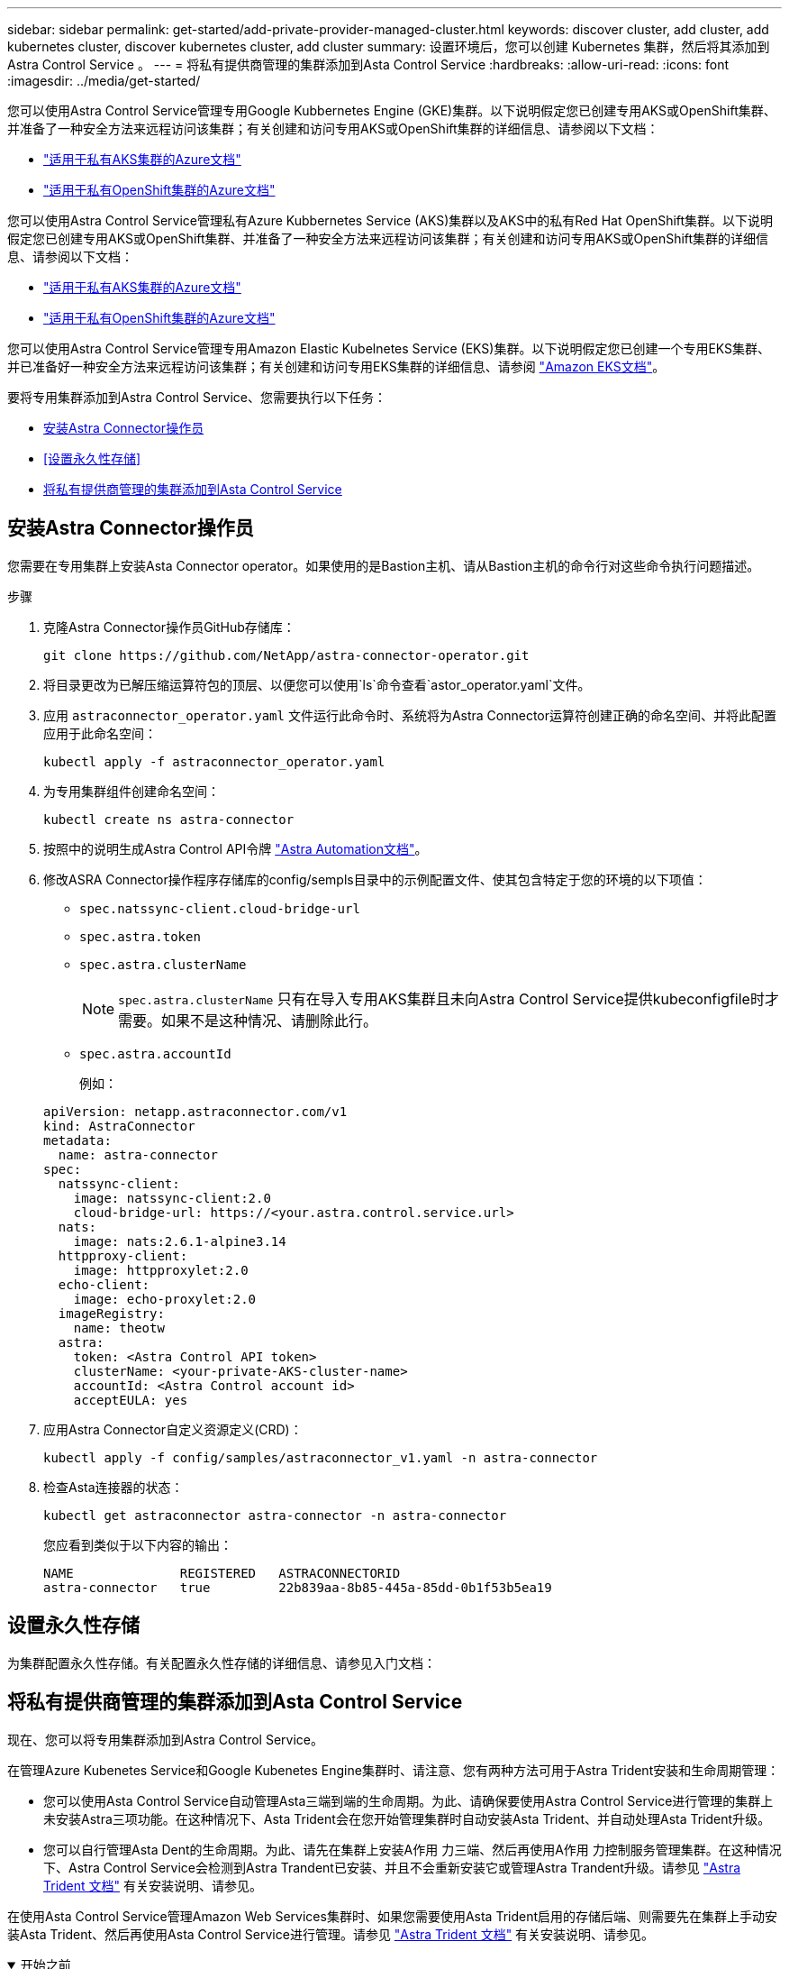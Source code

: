 ---
sidebar: sidebar 
permalink: get-started/add-private-provider-managed-cluster.html 
keywords: discover cluster, add cluster, add kubernetes cluster, discover kubernetes cluster, add cluster 
summary: 设置环境后，您可以创建 Kubernetes 集群，然后将其添加到 Astra Control Service 。 
---
= 将私有提供商管理的集群添加到Asta Control Service
:hardbreaks:
:allow-uri-read: 
:icons: font
:imagesdir: ../media/get-started/


[role="lead"]
您可以使用Astra Control Service管理专用Google Kubbernetes Engine (GKE)集群。以下说明假定您已创建专用AKS或OpenShift集群、并准备了一种安全方法来远程访问该集群；有关创建和访问专用AKS或OpenShift集群的详细信息、请参阅以下文档：

* https://docs.microsoft.com/azure/aks/private-clusters["适用于私有AKS集群的Azure文档"^]
* https://learn.microsoft.com/en-us/azure/openshift/howto-create-private-cluster-4x["适用于私有OpenShift集群的Azure文档"^]


您可以使用Astra Control Service管理私有Azure Kubbernetes Service (AKS)集群以及AKS中的私有Red Hat OpenShift集群。以下说明假定您已创建专用AKS或OpenShift集群、并准备了一种安全方法来远程访问该集群；有关创建和访问专用AKS或OpenShift集群的详细信息、请参阅以下文档：

* https://docs.microsoft.com/azure/aks/private-clusters["适用于私有AKS集群的Azure文档"^]
* https://learn.microsoft.com/en-us/azure/openshift/howto-create-private-cluster-4x["适用于私有OpenShift集群的Azure文档"^]


您可以使用Astra Control Service管理专用Amazon Elastic Kubelnetes Service (EKS)集群。以下说明假定您已创建一个专用EKS集群、并已准备好一种安全方法来远程访问该集群；有关创建和访问专用EKS集群的详细信息、请参阅 https://docs.aws.amazon.com/eks/latest/userguide/private-clusters.html["Amazon EKS文档"^]。

要将专用集群添加到Astra Control Service、您需要执行以下任务：

* <<安装Astra Connector操作员>>
* <<设置永久性存储>>
* <<将私有提供商管理的集群添加到Asta Control Service>>




== 安装Astra Connector操作员

您需要在专用集群上安装Asta Connector operator。如果使用的是Bastion主机、请从Bastion主机的命令行对这些命令执行问题描述。

.步骤
. 克隆Astra Connector操作员GitHub存储库：
+
[source, console]
----
git clone https://github.com/NetApp/astra-connector-operator.git
----
. 将目录更改为已解压缩运算符包的顶层、以便您可以使用`ls`命令查看`astor_operator.yaml`文件。
. 应用 `astraconnector_operator.yaml` 文件运行此命令时、系统将为Astra Connector运算符创建正确的命名空间、并将此配置应用于此命名空间：
+
[source, console]
----
kubectl apply -f astraconnector_operator.yaml
----
. 为专用集群组件创建命名空间：
+
[source, console]
----
kubectl create ns astra-connector
----
. 按照中的说明生成Astra Control API令牌 https://docs.netapp.com/us-en/astra-automation/get-started/get_api_token.html["Astra Automation文档"^]。
. 修改ASRA Connector操作程序存储库的config/sempls目录中的示例配置文件、使其包含特定于您的环境的以下项值：
+
** `spec.natssync-client.cloud-bridge-url`
** `spec.astra.token`
** `spec.astra.clusterName`
+

NOTE: `spec.astra.clusterName` 只有在导入专用AKS集群且未向Astra Control Service提供kubeconfigfile时才需要。如果不是这种情况、请删除此行。

** `spec.astra.accountId`
+
例如：

+
[listing]
----
apiVersion: netapp.astraconnector.com/v1
kind: AstraConnector
metadata:
  name: astra-connector
spec:
  natssync-client:
    image: natssync-client:2.0
    cloud-bridge-url: https://<your.astra.control.service.url>
  nats:
    image: nats:2.6.1-alpine3.14
  httpproxy-client:
    image: httpproxylet:2.0
  echo-client:
    image: echo-proxylet:2.0
  imageRegistry:
    name: theotw
  astra:
    token: <Astra Control API token>
    clusterName: <your-private-AKS-cluster-name>
    accountId: <Astra Control account id>
    acceptEULA: yes
----


. 应用Astra Connector自定义资源定义(CRD)：
+
[source, console]
----
kubectl apply -f config/samples/astraconnector_v1.yaml -n astra-connector
----
. 检查Asta连接器的状态：
+
[source, console]
----
kubectl get astraconnector astra-connector -n astra-connector
----
+
您应看到类似于以下内容的输出：

+
[source, console]
----
NAME              REGISTERED   ASTRACONNECTORID
astra-connector   true         22b839aa-8b85-445a-85dd-0b1f53b5ea19
----




== 设置永久性存储

为集群配置永久性存储。有关配置永久性存储的详细信息、请参见入门文档：

ifdef::azure[]

* link:set-up-microsoft-azure-with-anf.html["使用 Azure NetApp Files 设置 Microsoft Azure"^]
* link:set-up-microsoft-azure-with-amd.html["使用 Azure 受管磁盘设置 Microsoft Azure"^]


endif::azure[]

ifdef::aws[]

* link:set-up-amazon-web-services.html["设置Amazon Web Services"^]


endif::aws[]

ifdef::gcp[]

* link:set-up-google-cloud.html["设置 Google Cloud"^]


endif::gcp[]



== 将私有提供商管理的集群添加到Asta Control Service

现在、您可以将专用集群添加到Astra Control Service。

在管理Azure Kubenetes Service和Google Kubenetes Engine集群时、请注意、您有两种方法可用于Astra Trident安装和生命周期管理：

* 您可以使用Asta Control Service自动管理Asta三端到端的生命周期。为此、请确保要使用Astra Control Service进行管理的集群上未安装Astra三项功能。在这种情况下、Asta Trident会在您开始管理集群时自动安装Asta Trident、并自动处理Asta Trident升级。
* 您可以自行管理Asta Dent的生命周期。为此、请先在集群上安装A作用 力三端、然后再使用A作用 力控制服务管理集群。在这种情况下、Astra Control Service会检测到Astra Trandent已安装、并且不会重新安装它或管理Astra Trandent升级。请参见 https://docs.netapp.com/us-en/trident/trident-get-started/kubernetes-deploy.html["Astra Trident 文档"^] 有关安装说明、请参见。


在使用Asta Control Service管理Amazon Web Services集群时、如果您需要使用Asta Trident启用的存储后端、则需要先在集群上手动安装Asta Trident、然后再使用Asta Control Service进行管理。请参见 https://docs.netapp.com/us-en/trident/trident-get-started/kubernetes-deploy.html["Astra Trident 文档"^] 有关安装说明、请参见。

.开始之前
[%collapsible%open]
====
ifdef::aws[]

.Amazon Web Services
* 您应拥有包含创建集群的IAM用户凭据的JSON文件。 link:../get-started/set-up-amazon-web-services.html#create-an-iam-user["了解如何创建IAM用户"]。
* 适用于NetApp ONTAP 的Amazon FSX需要Astra Trident。如果您计划使用适用于NetApp ONTAP 的Amazon FSx作为EKS集群的存储后端、请参阅中的Astra Trident信息 link:set-up-amazon-web-services.html#eks-cluster-requirements["EKS集群要求"]。
* (可选)如果需要提供 `kubectl` 集群对非集群创建者的其他IAM用户的命令访问权限、请参见中的说明 https://aws.amazon.com/premiumsupport/knowledge-center/amazon-eks-cluster-access/["在Amazon EKS中创建集群后、如何为其他IAM用户和角色提供访问权限？"^]。
* 如果您计划使用NetApp Cloud Volumes ONTAP 作为存储后端、则需要将Cloud Volumes ONTAP 配置为使用Amazon Web Services。请参见Cloud Volumes ONTAP https://docs.netapp.com/us-en/cloud-manager-cloud-volumes-ontap/task-getting-started-aws.html["设置文档"^]。


endif::aws[]

ifdef::azure[]

.Microsoft Azure
* 您应拥有包含在创建服务主体时Azure命令行界面输出的JSON文件。 link:../get-started/set-up-microsoft-azure-with-anf.html#create-an-azure-service-principal-2["了解如何设置服务主体"]。
+
如果未将 Azure 订阅 ID 添加到 JSON 文件中，您也需要此 ID 。



* 如果您计划使用NetApp Cloud Volumes ONTAP 作为存储后端、则需要将Cloud Volumes ONTAP 配置为与Microsoft Azure配合使用。请参见Cloud Volumes ONTAP https://docs.netapp.com/us-en/cloud-manager-cloud-volumes-ontap/task-getting-started-azure.html["设置文档"^]。


endif::azure[]

ifdef::gcp[]

.Google Cloud
* 您应拥有具有所需权限的服务帐户的服务帐户密钥文件。 link:../get-started/set-up-google-cloud.html#create-a-service-account["了解如何设置服务帐户"]。
* 如果集群为专用集群，则会显示 https://cloud.google.com/kubernetes-engine/docs/concepts/private-cluster-concept["授权网络"^] 必须允许 Astra 控制服务 IP 地址：
+
52.188.218.166/32

* 如果您计划使用NetApp Cloud Volumes ONTAP 作为存储后端、则需要将Cloud Volumes ONTAP 配置为与Google Cloud配合使用。请参见Cloud Volumes ONTAP https://docs.netapp.com/us-en/cloud-manager-cloud-volumes-ontap/task-getting-started-gcp.html["设置文档"^]。


endif::gcp[]

====
.步骤
. (可选)如果您要添加Amazon EKS集群或要自行管理Asta三端到功能的安装和升级、请在此集群上安装Asta三端到功能。请参见 https://docs.netapp.com/us-en/trident/trident-get-started/kubernetes-deploy.html["Astra Trident 文档"^] 有关安装说明、请参见。
. 在浏览器中打开Asta Control Service Web UI。
. 在信息板上，选择 * 管理 Kubernetes 集群 * 。
+
按照提示添加集群。

. *提供商*：选择您的云提供商、然后提供创建新云实例所需的凭据或选择要使用的现有云实例。


ifdef::aws[]

. * Amazon Web Services*：上传JSON文件或从剪贴板粘贴JSON文件的内容、以提供有关Amazon Web Services IAM用户帐户的详细信息。
+
JSON文件应包含创建集群的IAM用户的凭据。



endif::aws[]

ifdef::azure[]

. * Microsoft Azure* ：通过上传 JSON 文件或从剪贴板粘贴此 JSON 文件的内容来提供有关 Azure 服务主体的详细信息。
+
JSON 文件应包含创建服务主体时 Azure 命令行界面的输出。它还可以包含您的订阅 ID ，以便自动添加到 Astra 。否则，您需要在提供 JSON 后手动输入 ID 。



endif::azure[]

ifdef::gcp[]

. * Google Cloud Platform* ：通过上传文件或粘贴剪贴板中的内容来提供服务帐户密钥文件。
+
Astra 控制服务使用此服务帐户发现在 Google Kubernetes Engine 中运行的集群。



endif::gcp[]

. *其他*：此选项卡仅适用于自行管理的集群。
+
.. *云实例名称*：为要在添加此集群时创建的新云实例提供一个名称。了解更多信息 link:../use/manage-cloud-instances.html["云实例"]。
.. 选择 * 下一步 * 。
+
Astra Control Service会显示一个集群列表、您可以从中进行选择。

.. *集群*：从列表中选择要添加到Astra Control Service的集群。
+

NOTE: 从集群列表中选择时，请注意*Eligiblity*列。如果集群"不符合条件"或"部分符合条件"、请将鼠标悬停在状态上方以确定集群是否具有问题描述。例如，它可能会标识集群没有工作节点。





. 选择 * 下一步 * 。
. (可选)*存储*：(可选)选择默认情况下希望部署到此集群中的Kubernetes应用程序使用的存储类。
+
.. 要为集群选择新的默认存储类，请启用*Assign a new default storage class*复选框。
.. 从列表中选择新的默认存储类。
+
[NOTE]
====
每个云提供商存储服务都会显示以下价格、性能和弹性信息：

ifdef::gcp[]

*** Cloud Volumes Service for Google Cloud：价格、性能和弹性信息
*** Google Persistent Disk：没有价格、性能或弹性信息


endif::gcp[]

ifdef::azure[]

*** Azure NetApp Files ：性能和弹性信息
*** Azure受管磁盘：无可用的价格、性能或弹性信息


endif::azure[]

ifdef::aws[]

*** Amazon Elastic Block Store：没有价格、性能或弹性信息
*** 适用于NetApp ONTAP 的Amazon FSX：没有价格、性能或弹性信息


endif::aws[]

*** NetApp Cloud Volumes ONTAP ：没有价格、性能或弹性信息


====
+
每个存储类均可使用以下服务之一：





ifdef::gcp[]

* https://cloud.netapp.com/cloud-volumes-service-for-gcp["适用于 Google Cloud 的 Cloud Volumes Service"^]
* https://cloud.google.com/persistent-disk/["Google 持久磁盘"^]


endif::gcp[]

ifdef::azure[]

* https://cloud.netapp.com/azure-netapp-files["Azure NetApp Files"^]
* https://docs.microsoft.com/en-us/azure/virtual-machines/managed-disks-overview["Azure 受管磁盘"^]


endif::azure[]

ifdef::aws[]

* https://docs.aws.amazon.com/ebs/["Amazon Elastic Block Store"^]
* https://docs.aws.amazon.com/fsx/latest/ONTAPGuide/what-is-fsx-ontap.html["适用于 NetApp ONTAP 的 Amazon FSX"^]


endif::aws[]

* https://www.netapp.com/cloud-services/cloud-volumes-ontap/what-is-cloud-volumes/["NetApp Cloud Volumes ONTAP"^]
+
了解更多信息 link:../learn/aws-storage.html["Amazon Web Services集群的存储类"]。了解更多信息 link:../learn/azure-storage.html["AKS 集群的存储类"]。了解更多信息 link:../learn/choose-class-and-size.html["GKE 集群的存储类"]。

+
.. 选择 * 下一步 * 。
.. *审核和批准*：审核配置详细信息。
.. 选择*Add*将集群添加到Astra Control Service。




.结果
如果这是您为此云提供程序添加的第一个集群、Astra Control Service将为此云提供程序创建一个对象存储、用于备份在符合条件的集群上运行的应用程序。(在为此云提供程序添加后续集群时、不会再创建其他对象存储。)如果指定了默认存储类、则Astra控制服务将设置您指定的默认存储类。对于在Amazon Web Services或Google Cloud Platform中管理的集群、Astra Control Service还会在集群上创建管理员帐户。这些操作可能需要几分钟时间。



== 更改默认存储类

您可以更改集群的默认存储类。



=== 使用Astra Control更改默认存储类

您可以在Astra Control中更改集群的默认存储类。如果集群使用先前安装的存储后端服务、则可能无法使用此方法更改默认存储类(不能选择*设置为默认值*操作)。在这种情况下、您可以 <<使用命令行更改默认存储类>>。

.步骤
. 在 Astra 控制服务 UI 中，选择 * 集群 * 。
. 在*集群*页面上、选择要更改的集群。
. 选择 * 存储 * 选项卡。
. 选择*存储类*类别。
. 选择要设置为默认值的存储类的*操作*菜单。
. 选择*设置为默认值*。




=== 使用命令行更改默认存储类

您可以使用Kubernetes命令更改集群的默认存储类。无论集群的配置如何、此方法都有效。

.步骤
. 登录到Kubernetes集群。
. 列出集群中的存储类：
+
[source, console]
----
kubectl get storageclass
----
. 从默认存储类中删除默认指定。将<SC_NAME> 替换为存储类的名称：
+
[source, console]
----
kubectl patch storageclass <SC_NAME> -p '{"metadata": {"annotations":{"storageclass.kubernetes.io/is-default-class":"false"}}}'
----
. 将其他存储类标记为默认值。将<SC_NAME> 替换为存储类的名称：
+
[source, console]
----
kubectl patch storageclass <SC_NAME> -p '{"metadata": {"annotations":{"storageclass.kubernetes.io/is-default-class":"true"}}}'
----
. 确认新的默认存储类：
+
[source, console]
----
kubectl get storageclass
----


ifdef::azure[]
